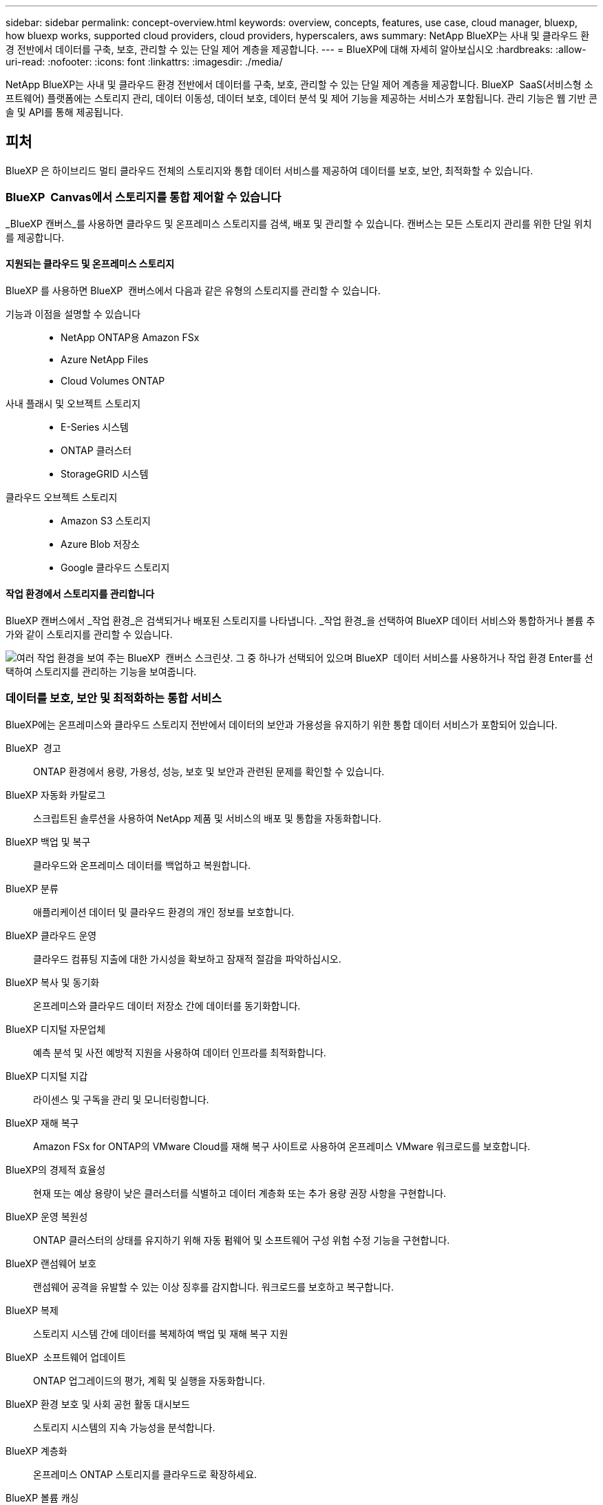---
sidebar: sidebar 
permalink: concept-overview.html 
keywords: overview, concepts, features, use case, cloud manager, bluexp, how bluexp works, supported cloud providers, cloud providers, hyperscalers, aws 
summary: NetApp BlueXP는 사내 및 클라우드 환경 전반에서 데이터를 구축, 보호, 관리할 수 있는 단일 제어 계층을 제공합니다. 
---
= BlueXP에 대해 자세히 알아보십시오
:hardbreaks:
:allow-uri-read: 
:nofooter: 
:icons: font
:linkattrs: 
:imagesdir: ./media/


[role="lead"]
NetApp BlueXP는 사내 및 클라우드 환경 전반에서 데이터를 구축, 보호, 관리할 수 있는 단일 제어 계층을 제공합니다. BlueXP  SaaS(서비스형 소프트웨어) 플랫폼에는 스토리지 관리, 데이터 이동성, 데이터 보호, 데이터 분석 및 제어 기능을 제공하는 서비스가 포함됩니다. 관리 기능은 웹 기반 콘솔 및 API를 통해 제공됩니다.



== 피처

BlueXP 은 하이브리드 멀티 클라우드 전체의 스토리지와 통합 데이터 서비스를 제공하여 데이터를 보호, 보안, 최적화할 수 있습니다.



=== BlueXP  Canvas에서 스토리지를 통합 제어할 수 있습니다

_BlueXP 캔버스_를 사용하면 클라우드 및 온프레미스 스토리지를 검색, 배포 및 관리할 수 있습니다. 캔버스는 모든 스토리지 관리를 위한 단일 위치를 제공합니다.



==== 지원되는 클라우드 및 온프레미스 스토리지

BlueXP 를 사용하면 BlueXP  캔버스에서 다음과 같은 유형의 스토리지를 관리할 수 있습니다.

기능과 이점을 설명할 수 있습니다::
+
--
* NetApp ONTAP용 Amazon FSx
* Azure NetApp Files
* Cloud Volumes ONTAP


--
사내 플래시 및 오브젝트 스토리지::
+
--
* E-Series 시스템
* ONTAP 클러스터
* StorageGRID 시스템


--
클라우드 오브젝트 스토리지::
+
--
* Amazon S3 스토리지
* Azure Blob 저장소
* Google 클라우드 스토리지


--




==== 작업 환경에서 스토리지를 관리합니다

BlueXP 캔버스에서 _작업 환경_은 검색되거나 배포된 스토리지를 나타냅니다. _작업 환경_을 선택하여 BlueXP 데이터 서비스와 통합하거나 볼륨 추가와 같이 스토리지를 관리할 수 있습니다.

image:screenshot-canvas.png["여러 작업 환경을 보여 주는 BlueXP  캔버스 스크린샷. 그 중 하나가 선택되어 있으며 BlueXP  데이터 서비스를 사용하거나 작업 환경 Enter를 선택하여 스토리지를 관리하는 기능을 보여줍니다."]



=== 데이터를 보호, 보안 및 최적화하는 통합 서비스

BlueXP에는 온프레미스와 클라우드 스토리지 전반에서 데이터의 보안과 가용성을 유지하기 위한 통합 데이터 서비스가 포함되어 있습니다.

BlueXP  경고:: ONTAP 환경에서 용량, 가용성, 성능, 보호 및 보안과 관련된 문제를 확인할 수 있습니다.
BlueXP 자동화 카탈로그:: 스크립트된 솔루션을 사용하여 NetApp 제품 및 서비스의 배포 및 통합을 자동화합니다.
BlueXP 백업 및 복구:: 클라우드와 온프레미스 데이터를 백업하고 복원합니다.
BlueXP 분류:: 애플리케이션 데이터 및 클라우드 환경의 개인 정보를 보호합니다.
BlueXP 클라우드 운영:: 클라우드 컴퓨팅 지출에 대한 가시성을 확보하고 잠재적 절감을 파악하십시오.
BlueXP 복사 및 동기화:: 온프레미스와 클라우드 데이터 저장소 간에 데이터를 동기화합니다.
BlueXP 디지털 자문업체:: 예측 분석 및 사전 예방적 지원을 사용하여 데이터 인프라를 최적화합니다.
BlueXP 디지털 지갑:: 라이센스 및 구독을 관리 및 모니터링합니다.
BlueXP 재해 복구:: Amazon FSx for ONTAP의 VMware Cloud를 재해 복구 사이트로 사용하여 온프레미스 VMware 워크로드를 보호합니다.
BlueXP의 경제적 효율성:: 현재 또는 예상 용량이 낮은 클러스터를 식별하고 데이터 계층화 또는 추가 용량 권장 사항을 구현합니다.
BlueXP 운영 복원성:: ONTAP 클러스터의 상태를 유지하기 위해 자동 펌웨어 및 소프트웨어 구성 위험 수정 기능을 구현합니다.
BlueXP 랜섬웨어 보호:: 랜섬웨어 공격을 유발할 수 있는 이상 징후를 감지합니다. 워크로드를 보호하고 복구합니다.
BlueXP 복제:: 스토리지 시스템 간에 데이터를 복제하여 백업 및 재해 복구 지원
BlueXP  소프트웨어 업데이트:: ONTAP 업그레이드의 평가, 계획 및 실행을 자동화합니다.
BlueXP 환경 보호 및 사회 공헌 활동 대시보드:: 스토리지 시스템의 지속 가능성을 분석합니다.
BlueXP 계층화:: 온프레미스 ONTAP 스토리지를 클라우드로 확장하세요.
BlueXP 볼륨 캐싱:: 쓰기 가능한 캐시 볼륨을 생성하여 데이터 액세스 속도를 높이거나 자주 액세스하는 볼륨에서 트래픽을 오프로드합니다.
BlueXP  워크로드 공장:: Amazon FSx for NetApp ONTAP를 사용하여 주요 워크로드를 설계, 설정 및 운영할 수 있습니다.


https://www.netapp.com/bluexp/["BlueXP  및 사용 가능한 데이터 서비스에 대해 자세히 알아보십시오"^]



== 지원되는 클라우드 공급자

BlueXP를 사용하면 Amazon Web Services, Microsoft Azure 및 Google Cloud에서 클라우드 스토리지를 관리하고 클라우드 서비스를 사용할 수 있습니다.



== 비용

BlueXP의 가격은 귀하가 사용하는 서비스에 따라 달라집니다. https://bluexp.netapp.com/pricing["BlueXP 가격에 대해 알아보십시오"^]



== BlueXP의 작동 방식

BlueXP 에는 SaaS 계층을 통해 제공되는 웹 기반 콘솔, 리소스 및 액세스 관리 시스템, 작업 환경을 관리하고 BlueXP  클라우드 서비스를 지원하는 커넥터, 비즈니스 요구사항을 충족하는 다양한 배포 모드가 포함되어 있습니다.



=== 서비스형 소프트웨어

BlueXP 는 및 API를 통해 액세스할 수 https://console.bluexp.netapp.com["웹 기반 콘솔"^] 있습니다. 이 SaaS 경험을 통해 최신 기능이 릴리스되면 자동으로 액세스하고 BlueXP  조직, 프로젝트 및 커넥터 간에 쉽게 전환할 수 있습니다.



=== BlueXP  ID 및 액세스 관리(IAM)

BlueXP  IAM(Identity and Access Management)은 리소스 및 사용 권한을 세부적으로 관리하는 리소스 및 액세스 관리 모델입니다.

* 최상위 _organization_은(는) 다양한_프로젝트_에 대한 액세스를 관리할 수 있게 해줍니다
* _Folders_관련된 프로젝트를 함께 그룹화할 수 있습니다
* 자원 관리를 사용하면 자원을 하나 이상의 폴더 또는 프로젝트에 연결할 수 있습니다
* 액세스 관리를 사용하면 조직 계층 구조의 다양한 수준에 있는 구성원에게 역할을 할당할 수 있습니다


BlueXP IAM은 BlueXP를 표준 모드 또는 제한 모드로 사용할 때 지원됩니다. BlueXP를 비공개 모드로 사용하는 경우 BlueXP 계정을 사용하여 작업 공간, 사용자 및 리소스를 관리합니다.

* link:concept-identity-and-access-management.html["BlueXP  IAM에 대해 자세히 알아보십시오"]
* link:concept-netapp-accounts.html["BlueXP 계정에 대해 알아보십시오"]




=== 커넥터

BlueXP를 시작하기 위해 커넥터가 필요하지 않지만 모든 BlueXP 기능 및 서비스를 잠금 해제하려면 커넥터를 만들어야 합니다. Connector를 사용하면 사내 환경과 클라우드 환경 전반에서 리소스와 프로세스를 관리할 수 있습니다. 작업 환경(예: Cloud Volumes ONTAP)을 관리하고 여러 BlueXP  서비스를 사용해야 합니다.

link:concept-connectors.html["커넥터에 대해 자세히 알아보십시오"].



=== 배포 모드

BlueXP 은 3가지 구축 모드를 제공합니다. _표준 모드_ BlueXP  SaaS(Software as a Service) 계층을 활용하여 모든 기능을 제공합니다. 사용자 환경에 보안 및 연결 제한이 있는 경우 _restricted mode_and_private mode_limit BlueXP  SaaS 계층에 대한 아웃바운드 연결을 제한합니다.

link:concept-modes.html["BlueXP 배포 모드에 대해 자세히 알아보십시오"].



== SOC 2 Type 2 인증

독립적인 공인회계사 및 서비스 감사원이 BlueXP를 조사하여 해당 신뢰 서비스 기준에 따라 SOC 2 Type 2 보고서를 획득하였다는 것을 확인했습니다.

https://www.netapp.com/company/trust-center/compliance/soc-2/["NetApp의 SOC 2 보고서 보기"^]
